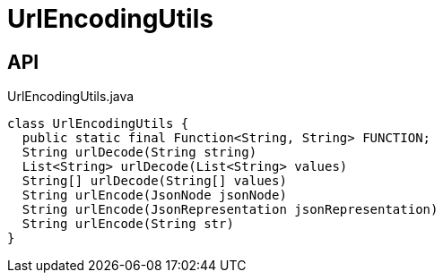 = UrlEncodingUtils
:Notice: Licensed to the Apache Software Foundation (ASF) under one or more contributor license agreements. See the NOTICE file distributed with this work for additional information regarding copyright ownership. The ASF licenses this file to you under the Apache License, Version 2.0 (the "License"); you may not use this file except in compliance with the License. You may obtain a copy of the License at. http://www.apache.org/licenses/LICENSE-2.0 . Unless required by applicable law or agreed to in writing, software distributed under the License is distributed on an "AS IS" BASIS, WITHOUT WARRANTIES OR  CONDITIONS OF ANY KIND, either express or implied. See the License for the specific language governing permissions and limitations under the License.

== API

[source,java]
.UrlEncodingUtils.java
----
class UrlEncodingUtils {
  public static final Function<String, String> FUNCTION;
  String urlDecode(String string)
  List<String> urlDecode(List<String> values)
  String[] urlDecode(String[] values)
  String urlEncode(JsonNode jsonNode)
  String urlEncode(JsonRepresentation jsonRepresentation)
  String urlEncode(String str)
}
----

